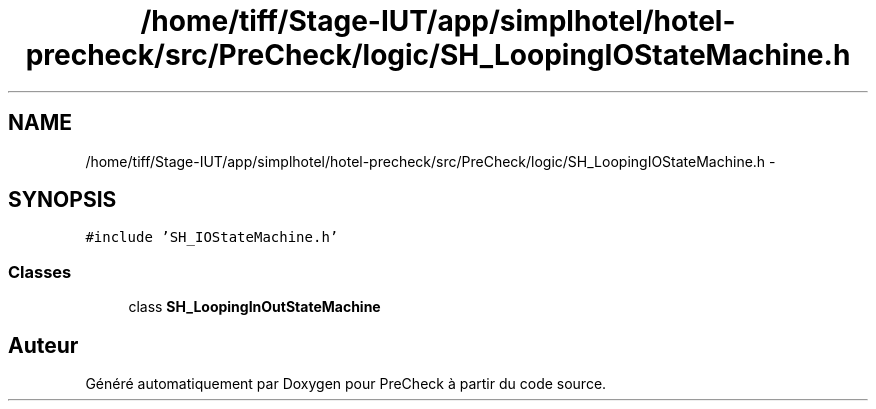 .TH "/home/tiff/Stage-IUT/app/simplhotel/hotel-precheck/src/PreCheck/logic/SH_LoopingIOStateMachine.h" 3 "Lundi Juin 24 2013" "Version 0.3" "PreCheck" \" -*- nroff -*-
.ad l
.nh
.SH NAME
/home/tiff/Stage-IUT/app/simplhotel/hotel-precheck/src/PreCheck/logic/SH_LoopingIOStateMachine.h \- 
.SH SYNOPSIS
.br
.PP
\fC#include 'SH_IOStateMachine\&.h'\fP
.br

.SS "Classes"

.in +1c
.ti -1c
.RI "class \fBSH_LoopingInOutStateMachine\fP"
.br
.in -1c
.SH "Auteur"
.PP 
Généré automatiquement par Doxygen pour PreCheck à partir du code source\&.
